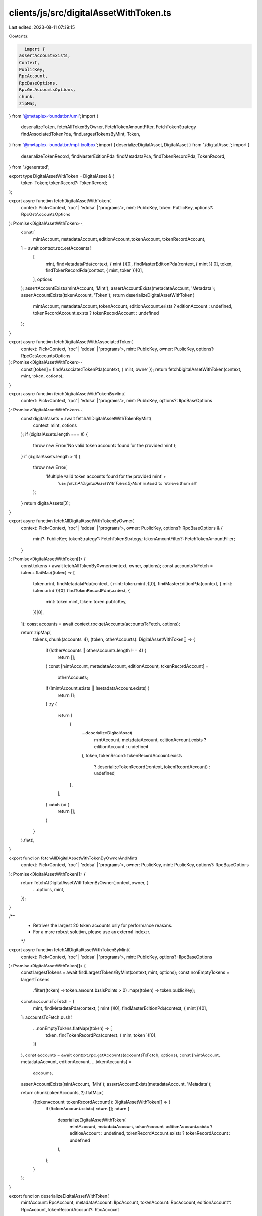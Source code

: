 clients/js/src/digitalAssetWithToken.ts
=======================================

Last edited: 2023-08-11 07:39:15

Contents:

.. code-block:: ts

    import {
  assertAccountExists,
  Context,
  PublicKey,
  RpcAccount,
  RpcBaseOptions,
  RpcGetAccountsOptions,
  chunk,
  zipMap,
} from '@metaplex-foundation/umi';
import {
  deserializeToken,
  fetchAllTokenByOwner,
  FetchTokenAmountFilter,
  FetchTokenStrategy,
  findAssociatedTokenPda,
  findLargestTokensByMint,
  Token,
} from '@metaplex-foundation/mpl-toolbox';
import { deserializeDigitalAsset, DigitalAsset } from './digitalAsset';
import {
  deserializeTokenRecord,
  findMasterEditionPda,
  findMetadataPda,
  findTokenRecordPda,
  TokenRecord,
} from './generated';

export type DigitalAssetWithToken = DigitalAsset & {
  token: Token;
  tokenRecord?: TokenRecord;
};

export async function fetchDigitalAssetWithToken(
  context: Pick<Context, 'rpc' | 'eddsa' | 'programs'>,
  mint: PublicKey,
  token: PublicKey,
  options?: RpcGetAccountsOptions
): Promise<DigitalAssetWithToken> {
  const [
    mintAccount,
    metadataAccount,
    editionAccount,
    tokenAccount,
    tokenRecordAccount,
  ] = await context.rpc.getAccounts(
    [
      mint,
      findMetadataPda(context, { mint })[0],
      findMasterEditionPda(context, { mint })[0],
      token,
      findTokenRecordPda(context, { mint, token })[0],
    ],
    options
  );
  assertAccountExists(mintAccount, 'Mint');
  assertAccountExists(metadataAccount, 'Metadata');
  assertAccountExists(tokenAccount, 'Token');
  return deserializeDigitalAssetWithToken(
    mintAccount,
    metadataAccount,
    tokenAccount,
    editionAccount.exists ? editionAccount : undefined,
    tokenRecordAccount.exists ? tokenRecordAccount : undefined
  );
}

export async function fetchDigitalAssetWithAssociatedToken(
  context: Pick<Context, 'rpc' | 'eddsa' | 'programs'>,
  mint: PublicKey,
  owner: PublicKey,
  options?: RpcGetAccountsOptions
): Promise<DigitalAssetWithToken> {
  const [token] = findAssociatedTokenPda(context, { mint, owner });
  return fetchDigitalAssetWithToken(context, mint, token, options);
}

export async function fetchDigitalAssetWithTokenByMint(
  context: Pick<Context, 'rpc' | 'eddsa' | 'programs'>,
  mint: PublicKey,
  options?: RpcBaseOptions
): Promise<DigitalAssetWithToken> {
  const digitalAssets = await fetchAllDigitalAssetWithTokenByMint(
    context,
    mint,
    options
  );
  if (digitalAssets.length === 0) {
    throw new Error('No valid token accounts found for the provided mint');
  }
  if (digitalAssets.length > 1) {
    throw new Error(
      'Multiple valid token accounts found for the provided mint' +
        'use `fetchAllDigitalAssetWithTokenByMint` instead to retrieve them all.'
    );
  }
  return digitalAssets[0];
}

export async function fetchAllDigitalAssetWithTokenByOwner(
  context: Pick<Context, 'rpc' | 'eddsa' | 'programs'>,
  owner: PublicKey,
  options?: RpcBaseOptions & {
    mint?: PublicKey;
    tokenStrategy?: FetchTokenStrategy;
    tokenAmountFilter?: FetchTokenAmountFilter;
  }
): Promise<DigitalAssetWithToken[]> {
  const tokens = await fetchAllTokenByOwner(context, owner, options);
  const accountsToFetch = tokens.flatMap((token) => [
    token.mint,
    findMetadataPda(context, { mint: token.mint })[0],
    findMasterEditionPda(context, { mint: token.mint })[0],
    findTokenRecordPda(context, {
      mint: token.mint,
      token: token.publicKey,
    })[0],
  ]);
  const accounts = await context.rpc.getAccounts(accountsToFetch, options);

  return zipMap(
    tokens,
    chunk(accounts, 4),
    (token, otherAccounts): DigitalAssetWithToken[] => {
      if (!otherAccounts || otherAccounts.length !== 4) {
        return [];
      }
      const [mintAccount, metadataAccount, editionAccount, tokenRecordAccount] =
        otherAccounts;
      if (!mintAccount.exists || !metadataAccount.exists) {
        return [];
      }
      try {
        return [
          {
            ...deserializeDigitalAsset(
              mintAccount,
              metadataAccount,
              editionAccount.exists ? editionAccount : undefined
            ),
            token,
            tokenRecord: tokenRecordAccount.exists
              ? deserializeTokenRecord(context, tokenRecordAccount)
              : undefined,
          },
        ];
      } catch (e) {
        return [];
      }
    }
  ).flat();
}

export function fetchAllDigitalAssetWithTokenByOwnerAndMint(
  context: Pick<Context, 'rpc' | 'eddsa' | 'programs'>,
  owner: PublicKey,
  mint: PublicKey,
  options?: RpcBaseOptions
): Promise<DigitalAssetWithToken[]> {
  return fetchAllDigitalAssetWithTokenByOwner(context, owner, {
    ...options,
    mint,
  });
}

/**
 * Retrives the largest 20 token accounts only for performance reasons.
 * For a more robust solution, please use an external indexer.
 */
export async function fetchAllDigitalAssetWithTokenByMint(
  context: Pick<Context, 'rpc' | 'eddsa' | 'programs'>,
  mint: PublicKey,
  options?: RpcBaseOptions
): Promise<DigitalAssetWithToken[]> {
  const largestTokens = await findLargestTokensByMint(context, mint, options);
  const nonEmptyTokens = largestTokens
    .filter((token) => token.amount.basisPoints > 0)
    .map((token) => token.publicKey);
  const accountsToFetch = [
    mint,
    findMetadataPda(context, { mint })[0],
    findMasterEditionPda(context, { mint })[0],
  ];
  accountsToFetch.push(
    ...nonEmptyTokens.flatMap((token) => [
      token,
      findTokenRecordPda(context, { mint, token })[0],
    ])
  );
  const accounts = await context.rpc.getAccounts(accountsToFetch, options);
  const [mintAccount, metadataAccount, editionAccount, ...tokenAccounts] =
    accounts;
  assertAccountExists(mintAccount, 'Mint');
  assertAccountExists(metadataAccount, 'Metadata');

  return chunk(tokenAccounts, 2).flatMap(
    ([tokenAccount, tokenRecordAccount]): DigitalAssetWithToken[] => {
      if (!tokenAccount.exists) return [];
      return [
        deserializeDigitalAssetWithToken(
          mintAccount,
          metadataAccount,
          tokenAccount,
          editionAccount.exists ? editionAccount : undefined,
          tokenRecordAccount.exists ? tokenRecordAccount : undefined
        ),
      ];
    }
  );
}

export function deserializeDigitalAssetWithToken(
  mintAccount: RpcAccount,
  metadataAccount: RpcAccount,
  tokenAccount: RpcAccount,
  editionAccount?: RpcAccount,
  tokenRecordAccount?: RpcAccount
): DigitalAssetWithToken {
  return {
    ...deserializeDigitalAsset(mintAccount, metadataAccount, editionAccount),
    token: deserializeToken(tokenAccount),
    tokenRecord: tokenRecordAccount
      ? deserializeTokenRecord(tokenRecordAccount)
      : undefined,
  };
}


